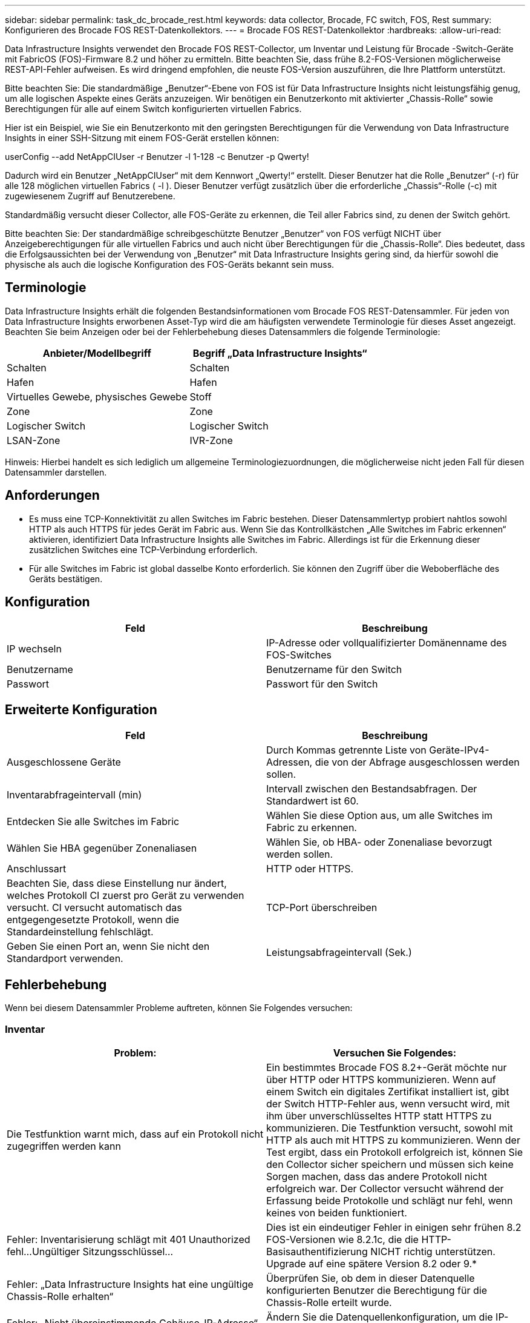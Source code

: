 ---
sidebar: sidebar 
permalink: task_dc_brocade_rest.html 
keywords: data collector, Brocade, FC switch, FOS, Rest 
summary: Konfigurieren des Brocade FOS REST-Datenkollektors. 
---
= Brocade FOS REST-Datenkollektor
:hardbreaks:
:allow-uri-read: 


[role="lead"]
Data Infrastructure Insights verwendet den Brocade FOS REST-Collector, um Inventar und Leistung für Brocade -Switch-Geräte mit FabricOS (FOS)-Firmware 8.2 und höher zu ermitteln.  Bitte beachten Sie, dass frühe 8.2-FOS-Versionen möglicherweise REST-API-Fehler aufweisen. Es wird dringend empfohlen, die neuste FOS-Version auszuführen, die Ihre Plattform unterstützt.

Bitte beachten Sie: Die standardmäßige „Benutzer“-Ebene von FOS ist für Data Infrastructure Insights nicht leistungsfähig genug, um alle logischen Aspekte eines Geräts anzuzeigen. Wir benötigen ein Benutzerkonto mit aktivierter „Chassis-Rolle“ sowie Berechtigungen für alle auf einem Switch konfigurierten virtuellen Fabrics.

Hier ist ein Beispiel, wie Sie ein Benutzerkonto mit den geringsten Berechtigungen für die Verwendung von Data Infrastructure Insights in einer SSH-Sitzung mit einem FOS-Gerät erstellen können:

userConfig --add NetAppCIUser -r Benutzer -l 1-128 -c Benutzer -p Qwerty!

Dadurch wird ein Benutzer „NetAppCIUser“ mit dem Kennwort „Qwerty!“ erstellt.  Dieser Benutzer hat die Rolle „Benutzer“ (-r) für alle 128 möglichen virtuellen Fabrics ( -l ).  Dieser Benutzer verfügt zusätzlich über die erforderliche „Chassis“-Rolle (-c) mit zugewiesenem Zugriff auf Benutzerebene.

Standardmäßig versucht dieser Collector, alle FOS-Geräte zu erkennen, die Teil aller Fabrics sind, zu denen der Switch gehört.

Bitte beachten Sie: Der standardmäßige schreibgeschützte Benutzer „Benutzer“ von FOS verfügt NICHT über Anzeigeberechtigungen für alle virtuellen Fabrics und auch nicht über Berechtigungen für die „Chassis-Rolle“.  Dies bedeutet, dass die Erfolgsaussichten bei der Verwendung von „Benutzer“ mit Data Infrastructure Insights gering sind, da hierfür sowohl die physische als auch die logische Konfiguration des FOS-Geräts bekannt sein muss.



== Terminologie

Data Infrastructure Insights erhält die folgenden Bestandsinformationen vom Brocade FOS REST-Datensammler.  Für jeden von Data Infrastructure Insights erworbenen Asset-Typ wird die am häufigsten verwendete Terminologie für dieses Asset angezeigt.  Beachten Sie beim Anzeigen oder bei der Fehlerbehebung dieses Datensammlers die folgende Terminologie:

[cols="2*"]
|===
| Anbieter/Modellbegriff | Begriff „Data Infrastructure Insights“ 


| Schalten | Schalten 


| Hafen | Hafen 


| Virtuelles Gewebe, physisches Gewebe | Stoff 


| Zone | Zone 


| Logischer Switch | Logischer Switch 


| LSAN-Zone | IVR-Zone 
|===
Hinweis: Hierbei handelt es sich lediglich um allgemeine Terminologiezuordnungen, die möglicherweise nicht jeden Fall für diesen Datensammler darstellen.



== Anforderungen

* Es muss eine TCP-Konnektivität zu allen Switches im Fabric bestehen.  Dieser Datensammlertyp probiert nahtlos sowohl HTTP als auch HTTPS für jedes Gerät im Fabric aus.  Wenn Sie das Kontrollkästchen „Alle Switches im Fabric erkennen“ aktivieren, identifiziert Data Infrastructure Insights alle Switches im Fabric. Allerdings ist für die Erkennung dieser zusätzlichen Switches eine TCP-Verbindung erforderlich.
* Für alle Switches im Fabric ist global dasselbe Konto erforderlich.  Sie können den Zugriff über die Weboberfläche des Geräts bestätigen.




== Konfiguration

[cols="2*"]
|===
| Feld | Beschreibung 


| IP wechseln | IP-Adresse oder vollqualifizierter Domänenname des FOS-Switches 


| Benutzername | Benutzername für den Switch 


| Passwort | Passwort für den Switch 
|===


== Erweiterte Konfiguration

[cols="2*"]
|===
| Feld | Beschreibung 


| Ausgeschlossene Geräte | Durch Kommas getrennte Liste von Geräte-IPv4-Adressen, die von der Abfrage ausgeschlossen werden sollen. 


| Inventarabfrageintervall (min) | Intervall zwischen den Bestandsabfragen.  Der Standardwert ist 60. 


| Entdecken Sie alle Switches im Fabric | Wählen Sie diese Option aus, um alle Switches im Fabric zu erkennen. 


| Wählen Sie HBA gegenüber Zonenaliasen | Wählen Sie, ob HBA- oder Zonenaliase bevorzugt werden sollen. 


| Anschlussart | HTTP oder HTTPS. 


| Beachten Sie, dass diese Einstellung nur ändert, welches Protokoll CI zuerst pro Gerät zu verwenden versucht. CI versucht automatisch das entgegengesetzte Protokoll, wenn die Standardeinstellung fehlschlägt. | TCP-Port überschreiben 


| Geben Sie einen Port an, wenn Sie nicht den Standardport verwenden. | Leistungsabfrageintervall (Sek.) 
|===


== Fehlerbehebung

Wenn bei diesem Datensammler Probleme auftreten, können Sie Folgendes versuchen:



=== Inventar

[cols="2*"]
|===
| Problem: | Versuchen Sie Folgendes: 


| Die Testfunktion warnt mich, dass auf ein Protokoll nicht zugegriffen werden kann | Ein bestimmtes Brocade FOS 8.2+-Gerät möchte nur über HTTP oder HTTPS kommunizieren. Wenn auf einem Switch ein digitales Zertifikat installiert ist, gibt der Switch HTTP-Fehler aus, wenn versucht wird, mit ihm über unverschlüsseltes HTTP statt HTTPS zu kommunizieren.  Die Testfunktion versucht, sowohl mit HTTP als auch mit HTTPS zu kommunizieren. Wenn der Test ergibt, dass ein Protokoll erfolgreich ist, können Sie den Collector sicher speichern und müssen sich keine Sorgen machen, dass das andere Protokoll nicht erfolgreich war. Der Collector versucht während der Erfassung beide Protokolle und schlägt nur fehl, wenn keines von beiden funktioniert. 


| Fehler: Inventarisierung schlägt mit 401 Unauthorized fehl...Ungültiger Sitzungsschlüssel... | Dies ist ein eindeutiger Fehler in einigen sehr frühen 8.2 FOS-Versionen wie 8.2.1c, die die HTTP-Basisauthentifizierung NICHT richtig unterstützen.  Upgrade auf eine spätere Version 8.2 oder 9.* 


| Fehler: „Data Infrastructure Insights hat eine ungültige Chassis-Rolle erhalten“ | Überprüfen Sie, ob dem in dieser Datenquelle konfigurierten Benutzer die Berechtigung für die Chassis-Rolle erteilt wurde. 


| Fehler: „Nicht übereinstimmende Gehäuse-IP-Adresse“ | Ändern Sie die Datenquellenkonfiguration, um die IP-Adresse des Gehäuses zu verwenden. 


| Die Inventur schlägt mit der Fehlermeldung „403 Forbidden“ fehl | Dies können einfach ungültige Anmeldeinformationen sein oder ein Hinweis darauf, dass Sie versuchen, eine Rolle mit unzureichenden Befugnissen zu verwenden. Bedenken Sie, dass Benutzer auf der Ebene „Benutzer“ NICHT über die erforderlichen Rechte für die „Chassis-Rolle“ verfügen oder keinen Anzeigezugriff auf nicht standardmäßige virtuelle Fabrics haben. 
|===
Weitere Informationen finden Sie in derlink:concept_requesting_support.html["Support"] Seite oder in derlink:reference_data_collector_support_matrix.html["Datensammler-Supportmatrix"] .
